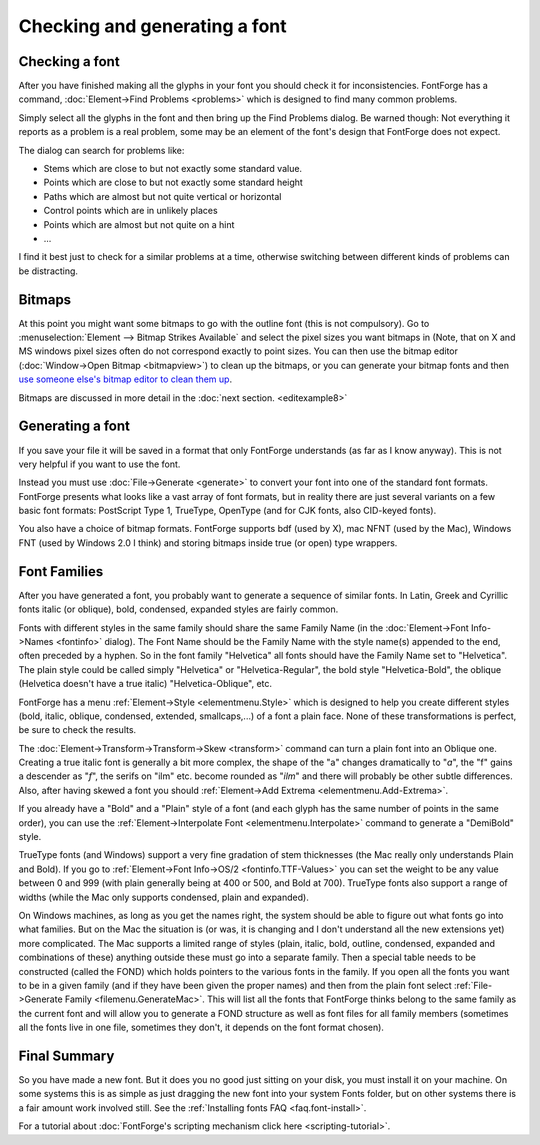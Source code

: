Checking and generating a font
==============================


Checking a font
---------------

After you have finished making all the glyphs in your font you should check it
for inconsistencies. FontForge has a command,
:doc:`Element->Find Problems <problems>` which is designed to find many common
problems.

Simply select all the glyphs in the font and then bring up the Find Problems
dialog. Be warned though: Not everything it reports as a problem is a real
problem, some may be an element of the font's design that FontForge does not
expect.

The dialog can search for problems like:

* Stems which are close to but not exactly some standard value.
* Points which are close to but not exactly some standard height
* Paths which are almost but not quite vertical or horizontal
* Control points which are in unlikely places
* Points which are almost but not quite on a hint
* ...

I find it best just to check for a similar problems at a time, otherwise
switching between different kinds of problems can be distracting.


Bitmaps
-------

At this point you might want some bitmaps to go with the outline font (this is
not compulsory). Go to :menuselection:`Element --> Bitmap Strikes Available` and
select the pixel sizes you want bitmaps in (Note, that on X and MS windows pixel
sizes often do not correspond exactly to point sizes. You can then use the
bitmap editor (:doc:`Window->Open Bitmap <bitmapview>`) to clean up the bitmaps,
or you can generate your bitmap fonts and then
`use someone else's bitmap editor to clean them up <http://math.nmsu.edu/~mleisher/Software/gbdfed/>`__.

.. image:: /images/BitmapView.png

Bitmaps are discussed in more detail in the :doc:`next section. <editexample8>`


Generating a font
-----------------

If you save your file it will be saved in a format that only FontForge
understands (as far as I know anyway). This is not very helpful if you want to
use the font.

.. image:: /images/generate.png
   :align: right

Instead you must use :doc:`File->Generate <generate>` to convert your font into
one of the standard font formats. FontForge presents what looks like a vast
array of font formats, but in reality there are just several variants on a few
basic font formats: PostScript Type 1, TrueType, OpenType (and for CJK fonts,
also CID-keyed fonts).

You also have a choice of bitmap formats. FontForge supports bdf (used by X),
mac NFNT (used by the Mac), Windows FNT (used by Windows 2.0 I think) and
storing bitmaps inside true (or open) type wrappers.


Font Families
-------------

After you have generated a font, you probably want to generate a sequence of
similar fonts. In Latin, Greek and Cyrillic fonts italic (or oblique), bold,
condensed, expanded styles are fairly common.

Fonts with different styles in the same family should share the same Family Name
(in the :doc:`Element->Font Info->Names <fontinfo>` dialog). The Font Name
should be the Family Name with the style name(s) appended to the end, often
preceded by a hyphen. So in the font family "Helvetica" all fonts should have
the Family Name set to "Helvetica". The plain style could be called simply
"Helvetica" or "Helvetica-Regular", the bold style "Helvetica-Bold", the oblique
(Helvetica doesn't have a true italic) "Helvetica-Oblique", etc.

FontForge has a menu :ref:`Element->Style <elementmenu.Style>` which is designed
to help you create different styles (bold, italic, oblique, condensed, extended,
smallcaps,...) of a font a plain face. None of these transformations is perfect,
be sure to check the results.

The :doc:`Element->Transform->Transform->Skew <transform>` command can turn a
plain font into an Oblique one. Creating a true italic font is generally a bit
more complex, the shape of the "a" changes dramatically to "*a*", the "f" gains
a descender as "*f*", the serifs on "ilm" etc. become rounded as "*ilm*" and
there will probably be other subtle differences. Also, after having skewed a
font you should :ref:`Element->Add Extrema <elementmenu.Add-Extrema>`.

If you already have a "Bold" and a "Plain" style of a font (and each glyph has
the same number of points in the same order), you can use the
:ref:`Element->Interpolate Font <elementmenu.Interpolate>` command to generate a
"DemiBold" style.

TrueType fonts (and Windows) support a very fine gradation of stem thicknesses
(the Mac really only understands Plain and Bold). If you go to
:ref:`Element->Font Info->OS/2 <fontinfo.TTF-Values>` you can set the weight to
be any value between 0 and 999 (with plain generally being at 400 or 500, and
Bold at 700). TrueType fonts also support a range of widths (while the Mac only
supports condensed, plain and expanded).

.. image:: /images/GenerateFamily.png
   :align: right
   :alt: Dialog for Generate Mac Family

On Windows machines, as long as you get the names right, the system should be
able to figure out what fonts go into what families. But on the Mac the
situation is (or was, it is changing and I don't understand all the new
extensions yet) more complicated. The Mac supports a limited range of styles
(plain, italic, bold, outline, condensed, expanded and combinations of these)
anything outside these must go into a separate family. Then a special table
needs to be constructed (called the FOND) which holds pointers to the various
fonts in the family. If you open all the fonts you want to be in a given family
(and if they have been given the proper names) and then from the plain font
select :ref:`File->Generate Family <filemenu.GenerateMac>`. This will list all
the fonts that FontForge thinks belong to the same family as the current font
and will allow you to generate a FOND structure as well as font files for all
family members (sometimes all the fonts live in one file, sometimes they don't,
it depends on the font format chosen).


Final Summary
-------------

So you have made a new font. But it does you no good just sitting on your disk,
you must install it on your machine. On some systems this is as simple as just
dragging the new font into your system Fonts folder, but on other systems there
is a fair amount work involved still. See the
:ref:`Installing fonts FAQ <faq.font-install>`.

For a tutorial about
:doc:`FontForge's scripting mechanism click here <scripting-tutorial>`.
